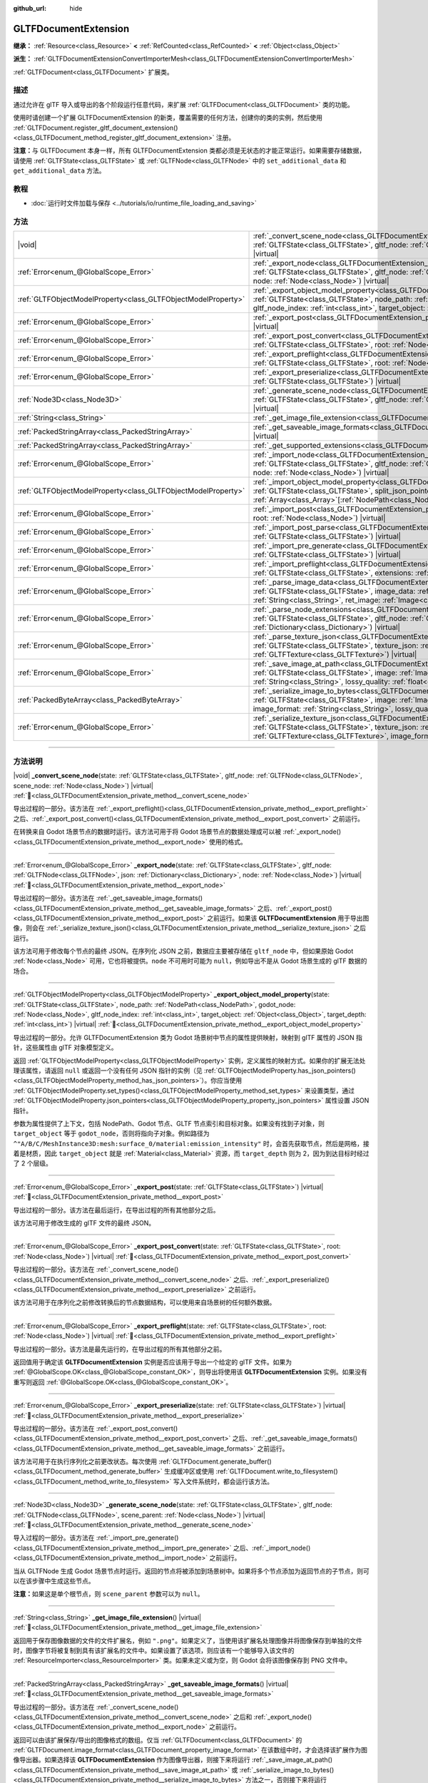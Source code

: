 :github_url: hide

.. DO NOT EDIT THIS FILE!!!
.. Generated automatically from Godot engine sources.
.. Generator: https://github.com/godotengine/godot/tree/4.4/doc/tools/make_rst.py.
.. XML source: https://github.com/godotengine/godot/tree/4.4/modules/gltf/doc_classes/GLTFDocumentExtension.xml.

.. _class_GLTFDocumentExtension:

GLTFDocumentExtension
=====================

**继承：** :ref:`Resource<class_Resource>` **<** :ref:`RefCounted<class_RefCounted>` **<** :ref:`Object<class_Object>`

**派生：** :ref:`GLTFDocumentExtensionConvertImporterMesh<class_GLTFDocumentExtensionConvertImporterMesh>`

:ref:`GLTFDocument<class_GLTFDocument>` 扩展类。

.. rst-class:: classref-introduction-group

描述
----

通过允许在 glTF 导入或导出的各个阶段运行任意代码，来扩展 :ref:`GLTFDocument<class_GLTFDocument>` 类的功能。

使用时请创建一个扩展 GLTFDocumentExtension 的新类，覆盖需要的任何方法，创建你的类的实例，然后使用 :ref:`GLTFDocument.register_gltf_document_extension()<class_GLTFDocument_method_register_gltf_document_extension>` 注册。

\ **注意：**\ 与 GLTFDocument 本身一样，所有 GLTFDocumentExtension 类都必须是无状态的才能正常运行。如果需要存储数据，请使用 :ref:`GLTFState<class_GLTFState>` 或 :ref:`GLTFNode<class_GLTFNode>` 中的 ``set_additional_data`` 和 ``get_additional_data`` 方法。

.. rst-class:: classref-introduction-group

教程
----

- :doc:`运行时文件加载与保存 <../tutorials/io/runtime_file_loading_and_saving>`

.. rst-class:: classref-reftable-group

方法
----

.. table::
   :widths: auto

   +---------------------------------------------------------------+------------------------------------------------------------------------------------------------------------------------------------------------------------------------------------------------------------------------------------------------------------------------------------------------------------------------------------------------------------------------------------------+
   | |void|                                                        | :ref:`_convert_scene_node<class_GLTFDocumentExtension_private_method__convert_scene_node>`\ (\ state\: :ref:`GLTFState<class_GLTFState>`, gltf_node\: :ref:`GLTFNode<class_GLTFNode>`, scene_node\: :ref:`Node<class_Node>`\ ) |virtual|                                                                                                                                                 |
   +---------------------------------------------------------------+------------------------------------------------------------------------------------------------------------------------------------------------------------------------------------------------------------------------------------------------------------------------------------------------------------------------------------------------------------------------------------------+
   | :ref:`Error<enum_@GlobalScope_Error>`                         | :ref:`_export_node<class_GLTFDocumentExtension_private_method__export_node>`\ (\ state\: :ref:`GLTFState<class_GLTFState>`, gltf_node\: :ref:`GLTFNode<class_GLTFNode>`, json\: :ref:`Dictionary<class_Dictionary>`, node\: :ref:`Node<class_Node>`\ ) |virtual|                                                                                                                         |
   +---------------------------------------------------------------+------------------------------------------------------------------------------------------------------------------------------------------------------------------------------------------------------------------------------------------------------------------------------------------------------------------------------------------------------------------------------------------+
   | :ref:`GLTFObjectModelProperty<class_GLTFObjectModelProperty>` | :ref:`_export_object_model_property<class_GLTFDocumentExtension_private_method__export_object_model_property>`\ (\ state\: :ref:`GLTFState<class_GLTFState>`, node_path\: :ref:`NodePath<class_NodePath>`, godot_node\: :ref:`Node<class_Node>`, gltf_node_index\: :ref:`int<class_int>`, target_object\: :ref:`Object<class_Object>`, target_depth\: :ref:`int<class_int>`\ ) |virtual| |
   +---------------------------------------------------------------+------------------------------------------------------------------------------------------------------------------------------------------------------------------------------------------------------------------------------------------------------------------------------------------------------------------------------------------------------------------------------------------+
   | :ref:`Error<enum_@GlobalScope_Error>`                         | :ref:`_export_post<class_GLTFDocumentExtension_private_method__export_post>`\ (\ state\: :ref:`GLTFState<class_GLTFState>`\ ) |virtual|                                                                                                                                                                                                                                                  |
   +---------------------------------------------------------------+------------------------------------------------------------------------------------------------------------------------------------------------------------------------------------------------------------------------------------------------------------------------------------------------------------------------------------------------------------------------------------------+
   | :ref:`Error<enum_@GlobalScope_Error>`                         | :ref:`_export_post_convert<class_GLTFDocumentExtension_private_method__export_post_convert>`\ (\ state\: :ref:`GLTFState<class_GLTFState>`, root\: :ref:`Node<class_Node>`\ ) |virtual|                                                                                                                                                                                                  |
   +---------------------------------------------------------------+------------------------------------------------------------------------------------------------------------------------------------------------------------------------------------------------------------------------------------------------------------------------------------------------------------------------------------------------------------------------------------------+
   | :ref:`Error<enum_@GlobalScope_Error>`                         | :ref:`_export_preflight<class_GLTFDocumentExtension_private_method__export_preflight>`\ (\ state\: :ref:`GLTFState<class_GLTFState>`, root\: :ref:`Node<class_Node>`\ ) |virtual|                                                                                                                                                                                                        |
   +---------------------------------------------------------------+------------------------------------------------------------------------------------------------------------------------------------------------------------------------------------------------------------------------------------------------------------------------------------------------------------------------------------------------------------------------------------------+
   | :ref:`Error<enum_@GlobalScope_Error>`                         | :ref:`_export_preserialize<class_GLTFDocumentExtension_private_method__export_preserialize>`\ (\ state\: :ref:`GLTFState<class_GLTFState>`\ ) |virtual|                                                                                                                                                                                                                                  |
   +---------------------------------------------------------------+------------------------------------------------------------------------------------------------------------------------------------------------------------------------------------------------------------------------------------------------------------------------------------------------------------------------------------------------------------------------------------------+
   | :ref:`Node3D<class_Node3D>`                                   | :ref:`_generate_scene_node<class_GLTFDocumentExtension_private_method__generate_scene_node>`\ (\ state\: :ref:`GLTFState<class_GLTFState>`, gltf_node\: :ref:`GLTFNode<class_GLTFNode>`, scene_parent\: :ref:`Node<class_Node>`\ ) |virtual|                                                                                                                                             |
   +---------------------------------------------------------------+------------------------------------------------------------------------------------------------------------------------------------------------------------------------------------------------------------------------------------------------------------------------------------------------------------------------------------------------------------------------------------------+
   | :ref:`String<class_String>`                                   | :ref:`_get_image_file_extension<class_GLTFDocumentExtension_private_method__get_image_file_extension>`\ (\ ) |virtual|                                                                                                                                                                                                                                                                   |
   +---------------------------------------------------------------+------------------------------------------------------------------------------------------------------------------------------------------------------------------------------------------------------------------------------------------------------------------------------------------------------------------------------------------------------------------------------------------+
   | :ref:`PackedStringArray<class_PackedStringArray>`             | :ref:`_get_saveable_image_formats<class_GLTFDocumentExtension_private_method__get_saveable_image_formats>`\ (\ ) |virtual|                                                                                                                                                                                                                                                               |
   +---------------------------------------------------------------+------------------------------------------------------------------------------------------------------------------------------------------------------------------------------------------------------------------------------------------------------------------------------------------------------------------------------------------------------------------------------------------+
   | :ref:`PackedStringArray<class_PackedStringArray>`             | :ref:`_get_supported_extensions<class_GLTFDocumentExtension_private_method__get_supported_extensions>`\ (\ ) |virtual|                                                                                                                                                                                                                                                                   |
   +---------------------------------------------------------------+------------------------------------------------------------------------------------------------------------------------------------------------------------------------------------------------------------------------------------------------------------------------------------------------------------------------------------------------------------------------------------------+
   | :ref:`Error<enum_@GlobalScope_Error>`                         | :ref:`_import_node<class_GLTFDocumentExtension_private_method__import_node>`\ (\ state\: :ref:`GLTFState<class_GLTFState>`, gltf_node\: :ref:`GLTFNode<class_GLTFNode>`, json\: :ref:`Dictionary<class_Dictionary>`, node\: :ref:`Node<class_Node>`\ ) |virtual|                                                                                                                         |
   +---------------------------------------------------------------+------------------------------------------------------------------------------------------------------------------------------------------------------------------------------------------------------------------------------------------------------------------------------------------------------------------------------------------------------------------------------------------+
   | :ref:`GLTFObjectModelProperty<class_GLTFObjectModelProperty>` | :ref:`_import_object_model_property<class_GLTFDocumentExtension_private_method__import_object_model_property>`\ (\ state\: :ref:`GLTFState<class_GLTFState>`, split_json_pointer\: :ref:`PackedStringArray<class_PackedStringArray>`, partial_paths\: :ref:`Array<class_Array>`\[:ref:`NodePath<class_NodePath>`\]\ ) |virtual|                                                          |
   +---------------------------------------------------------------+------------------------------------------------------------------------------------------------------------------------------------------------------------------------------------------------------------------------------------------------------------------------------------------------------------------------------------------------------------------------------------------+
   | :ref:`Error<enum_@GlobalScope_Error>`                         | :ref:`_import_post<class_GLTFDocumentExtension_private_method__import_post>`\ (\ state\: :ref:`GLTFState<class_GLTFState>`, root\: :ref:`Node<class_Node>`\ ) |virtual|                                                                                                                                                                                                                  |
   +---------------------------------------------------------------+------------------------------------------------------------------------------------------------------------------------------------------------------------------------------------------------------------------------------------------------------------------------------------------------------------------------------------------------------------------------------------------+
   | :ref:`Error<enum_@GlobalScope_Error>`                         | :ref:`_import_post_parse<class_GLTFDocumentExtension_private_method__import_post_parse>`\ (\ state\: :ref:`GLTFState<class_GLTFState>`\ ) |virtual|                                                                                                                                                                                                                                      |
   +---------------------------------------------------------------+------------------------------------------------------------------------------------------------------------------------------------------------------------------------------------------------------------------------------------------------------------------------------------------------------------------------------------------------------------------------------------------+
   | :ref:`Error<enum_@GlobalScope_Error>`                         | :ref:`_import_pre_generate<class_GLTFDocumentExtension_private_method__import_pre_generate>`\ (\ state\: :ref:`GLTFState<class_GLTFState>`\ ) |virtual|                                                                                                                                                                                                                                  |
   +---------------------------------------------------------------+------------------------------------------------------------------------------------------------------------------------------------------------------------------------------------------------------------------------------------------------------------------------------------------------------------------------------------------------------------------------------------------+
   | :ref:`Error<enum_@GlobalScope_Error>`                         | :ref:`_import_preflight<class_GLTFDocumentExtension_private_method__import_preflight>`\ (\ state\: :ref:`GLTFState<class_GLTFState>`, extensions\: :ref:`PackedStringArray<class_PackedStringArray>`\ ) |virtual|                                                                                                                                                                        |
   +---------------------------------------------------------------+------------------------------------------------------------------------------------------------------------------------------------------------------------------------------------------------------------------------------------------------------------------------------------------------------------------------------------------------------------------------------------------+
   | :ref:`Error<enum_@GlobalScope_Error>`                         | :ref:`_parse_image_data<class_GLTFDocumentExtension_private_method__parse_image_data>`\ (\ state\: :ref:`GLTFState<class_GLTFState>`, image_data\: :ref:`PackedByteArray<class_PackedByteArray>`, mime_type\: :ref:`String<class_String>`, ret_image\: :ref:`Image<class_Image>`\ ) |virtual|                                                                                            |
   +---------------------------------------------------------------+------------------------------------------------------------------------------------------------------------------------------------------------------------------------------------------------------------------------------------------------------------------------------------------------------------------------------------------------------------------------------------------+
   | :ref:`Error<enum_@GlobalScope_Error>`                         | :ref:`_parse_node_extensions<class_GLTFDocumentExtension_private_method__parse_node_extensions>`\ (\ state\: :ref:`GLTFState<class_GLTFState>`, gltf_node\: :ref:`GLTFNode<class_GLTFNode>`, extensions\: :ref:`Dictionary<class_Dictionary>`\ ) |virtual|                                                                                                                               |
   +---------------------------------------------------------------+------------------------------------------------------------------------------------------------------------------------------------------------------------------------------------------------------------------------------------------------------------------------------------------------------------------------------------------------------------------------------------------+
   | :ref:`Error<enum_@GlobalScope_Error>`                         | :ref:`_parse_texture_json<class_GLTFDocumentExtension_private_method__parse_texture_json>`\ (\ state\: :ref:`GLTFState<class_GLTFState>`, texture_json\: :ref:`Dictionary<class_Dictionary>`, ret_gltf_texture\: :ref:`GLTFTexture<class_GLTFTexture>`\ ) |virtual|                                                                                                                      |
   +---------------------------------------------------------------+------------------------------------------------------------------------------------------------------------------------------------------------------------------------------------------------------------------------------------------------------------------------------------------------------------------------------------------------------------------------------------------+
   | :ref:`Error<enum_@GlobalScope_Error>`                         | :ref:`_save_image_at_path<class_GLTFDocumentExtension_private_method__save_image_at_path>`\ (\ state\: :ref:`GLTFState<class_GLTFState>`, image\: :ref:`Image<class_Image>`, file_path\: :ref:`String<class_String>`, image_format\: :ref:`String<class_String>`, lossy_quality\: :ref:`float<class_float>`\ ) |virtual|                                                                 |
   +---------------------------------------------------------------+------------------------------------------------------------------------------------------------------------------------------------------------------------------------------------------------------------------------------------------------------------------------------------------------------------------------------------------------------------------------------------------+
   | :ref:`PackedByteArray<class_PackedByteArray>`                 | :ref:`_serialize_image_to_bytes<class_GLTFDocumentExtension_private_method__serialize_image_to_bytes>`\ (\ state\: :ref:`GLTFState<class_GLTFState>`, image\: :ref:`Image<class_Image>`, image_dict\: :ref:`Dictionary<class_Dictionary>`, image_format\: :ref:`String<class_String>`, lossy_quality\: :ref:`float<class_float>`\ ) |virtual|                                            |
   +---------------------------------------------------------------+------------------------------------------------------------------------------------------------------------------------------------------------------------------------------------------------------------------------------------------------------------------------------------------------------------------------------------------------------------------------------------------+
   | :ref:`Error<enum_@GlobalScope_Error>`                         | :ref:`_serialize_texture_json<class_GLTFDocumentExtension_private_method__serialize_texture_json>`\ (\ state\: :ref:`GLTFState<class_GLTFState>`, texture_json\: :ref:`Dictionary<class_Dictionary>`, gltf_texture\: :ref:`GLTFTexture<class_GLTFTexture>`, image_format\: :ref:`String<class_String>`\ ) |virtual|                                                                      |
   +---------------------------------------------------------------+------------------------------------------------------------------------------------------------------------------------------------------------------------------------------------------------------------------------------------------------------------------------------------------------------------------------------------------------------------------------------------------+

.. rst-class:: classref-section-separator

----

.. rst-class:: classref-descriptions-group

方法说明
--------

.. _class_GLTFDocumentExtension_private_method__convert_scene_node:

.. rst-class:: classref-method

|void| **_convert_scene_node**\ (\ state\: :ref:`GLTFState<class_GLTFState>`, gltf_node\: :ref:`GLTFNode<class_GLTFNode>`, scene_node\: :ref:`Node<class_Node>`\ ) |virtual| :ref:`🔗<class_GLTFDocumentExtension_private_method__convert_scene_node>`

导出过程的一部分。该方法在 :ref:`_export_preflight()<class_GLTFDocumentExtension_private_method__export_preflight>` 之后、\ :ref:`_export_post_convert()<class_GLTFDocumentExtension_private_method__export_post_convert>` 之前运行。

在转换来自 Godot 场景节点的数据时运行。该方法可用于将 Godot 场景节点的数据处理成可以被 :ref:`_export_node()<class_GLTFDocumentExtension_private_method__export_node>` 使用的格式。

.. rst-class:: classref-item-separator

----

.. _class_GLTFDocumentExtension_private_method__export_node:

.. rst-class:: classref-method

:ref:`Error<enum_@GlobalScope_Error>` **_export_node**\ (\ state\: :ref:`GLTFState<class_GLTFState>`, gltf_node\: :ref:`GLTFNode<class_GLTFNode>`, json\: :ref:`Dictionary<class_Dictionary>`, node\: :ref:`Node<class_Node>`\ ) |virtual| :ref:`🔗<class_GLTFDocumentExtension_private_method__export_node>`

导出过程的一部分。该方法在 :ref:`_get_saveable_image_formats()<class_GLTFDocumentExtension_private_method__get_saveable_image_formats>` 之后、\ :ref:`_export_post()<class_GLTFDocumentExtension_private_method__export_post>` 之前运行。如果该 **GLTFDocumentExtension** 用于导出图像，则会在 :ref:`_serialize_texture_json()<class_GLTFDocumentExtension_private_method__serialize_texture_json>` 之后运行。

该方法可用于修改每个节点的最终 JSON。在序列化 JSON 之前，数据应主要被存储在 ``gltf_node`` 中，但如果原始 Godot :ref:`Node<class_Node>` 可用，它也将被提供。\ ``node`` 不可用时可能为 ``null``\ ，例如导出不是从 Godot 场景生成的 glTF 数据的场合。

.. rst-class:: classref-item-separator

----

.. _class_GLTFDocumentExtension_private_method__export_object_model_property:

.. rst-class:: classref-method

:ref:`GLTFObjectModelProperty<class_GLTFObjectModelProperty>` **_export_object_model_property**\ (\ state\: :ref:`GLTFState<class_GLTFState>`, node_path\: :ref:`NodePath<class_NodePath>`, godot_node\: :ref:`Node<class_Node>`, gltf_node_index\: :ref:`int<class_int>`, target_object\: :ref:`Object<class_Object>`, target_depth\: :ref:`int<class_int>`\ ) |virtual| :ref:`🔗<class_GLTFDocumentExtension_private_method__export_object_model_property>`

导出过程的一部分。允许 GLTFDocumentExtension 类为 Godot 场景树中节点的属性提供映射，映射到 glTF 属性的 JSON 指针，这些属性由 glTF 对象模型定义。

返回 :ref:`GLTFObjectModelProperty<class_GLTFObjectModelProperty>` 实例，定义属性的映射方式。如果你的扩展无法处理该属性，请返回 ``null`` 或返回一个没有任何 JSON 指针的实例（见 :ref:`GLTFObjectModelProperty.has_json_pointers()<class_GLTFObjectModelProperty_method_has_json_pointers>`\ ）。你应当使用 :ref:`GLTFObjectModelProperty.set_types()<class_GLTFObjectModelProperty_method_set_types>` 来设置类型，通过 :ref:`GLTFObjectModelProperty.json_pointers<class_GLTFObjectModelProperty_property_json_pointers>` 属性设置 JSON 指针。

参数为属性提供了上下文，包括 NodePath、Godot 节点、GLTF 节点索引和目标对象。如果没有找到子对象，则 ``target_object`` 等于 ``godot_node``\ ，否则将指向子对象。例如路径为 ``^"A/B/C/MeshInstance3D:mesh:surface_0/material:emission_intensity"`` 时，会首先获取节点，然后是网格，接着是材质，因此 ``target_object`` 就是 :ref:`Material<class_Material>` 资源，而 ``target_depth`` 则为 2，因为到达目标时经过了 2 个层级。

.. rst-class:: classref-item-separator

----

.. _class_GLTFDocumentExtension_private_method__export_post:

.. rst-class:: classref-method

:ref:`Error<enum_@GlobalScope_Error>` **_export_post**\ (\ state\: :ref:`GLTFState<class_GLTFState>`\ ) |virtual| :ref:`🔗<class_GLTFDocumentExtension_private_method__export_post>`

导出过程的一部分。该方法在最后运行，在导出过程的所有其他部分之后。

该方法可用于修改生成的 glTF 文件的最终 JSON。

.. rst-class:: classref-item-separator

----

.. _class_GLTFDocumentExtension_private_method__export_post_convert:

.. rst-class:: classref-method

:ref:`Error<enum_@GlobalScope_Error>` **_export_post_convert**\ (\ state\: :ref:`GLTFState<class_GLTFState>`, root\: :ref:`Node<class_Node>`\ ) |virtual| :ref:`🔗<class_GLTFDocumentExtension_private_method__export_post_convert>`

导出过程的一部分。该方法在 :ref:`_convert_scene_node()<class_GLTFDocumentExtension_private_method__convert_scene_node>` 之后、\ :ref:`_export_preserialize()<class_GLTFDocumentExtension_private_method__export_preserialize>` 之前运行。

该方法可用于在序列化之前修改转换后的节点数据结构，可以使用来自场景树的任何额外数据。

.. rst-class:: classref-item-separator

----

.. _class_GLTFDocumentExtension_private_method__export_preflight:

.. rst-class:: classref-method

:ref:`Error<enum_@GlobalScope_Error>` **_export_preflight**\ (\ state\: :ref:`GLTFState<class_GLTFState>`, root\: :ref:`Node<class_Node>`\ ) |virtual| :ref:`🔗<class_GLTFDocumentExtension_private_method__export_preflight>`

导出过程的一部分。该方法是最先运行的，在导出过程的所有其他部分之前。

返回值用于确定该 **GLTFDocumentExtension** 实例是否应该用于导出一个给定的 glTF 文件。如果为 :ref:`@GlobalScope.OK<class_@GlobalScope_constant_OK>`\ ，则导出将使用该 **GLTFDocumentExtension** 实例。如果没有重写则返回 :ref:`@GlobalScope.OK<class_@GlobalScope_constant_OK>`\ 。

.. rst-class:: classref-item-separator

----

.. _class_GLTFDocumentExtension_private_method__export_preserialize:

.. rst-class:: classref-method

:ref:`Error<enum_@GlobalScope_Error>` **_export_preserialize**\ (\ state\: :ref:`GLTFState<class_GLTFState>`\ ) |virtual| :ref:`🔗<class_GLTFDocumentExtension_private_method__export_preserialize>`

导出过程的一部分。该方法在 :ref:`_export_post_convert()<class_GLTFDocumentExtension_private_method__export_post_convert>` 之后、\ :ref:`_get_saveable_image_formats()<class_GLTFDocumentExtension_private_method__get_saveable_image_formats>` 之前运行。

该方法可用于在执行序列化之前更改状态。每次使用 :ref:`GLTFDocument.generate_buffer()<class_GLTFDocument_method_generate_buffer>` 生成缓冲区或使用 :ref:`GLTFDocument.write_to_filesystem()<class_GLTFDocument_method_write_to_filesystem>` 写入文件系统时，都会运行该方法。

.. rst-class:: classref-item-separator

----

.. _class_GLTFDocumentExtension_private_method__generate_scene_node:

.. rst-class:: classref-method

:ref:`Node3D<class_Node3D>` **_generate_scene_node**\ (\ state\: :ref:`GLTFState<class_GLTFState>`, gltf_node\: :ref:`GLTFNode<class_GLTFNode>`, scene_parent\: :ref:`Node<class_Node>`\ ) |virtual| :ref:`🔗<class_GLTFDocumentExtension_private_method__generate_scene_node>`

导入过程的一部分。该方法在 :ref:`_import_pre_generate()<class_GLTFDocumentExtension_private_method__import_pre_generate>` 之后、\ :ref:`_import_node()<class_GLTFDocumentExtension_private_method__import_node>` 之前运行。

当从 GLTFNode 生成 Godot 场景节点时运行。返回的节点将被添加到场景树中。如果将多个节点添加为返回节点的子节点，则可以在该步骤中生成这些节点。

\ **注意：**\ 如果这是单个根节点，则 ``scene_parent`` 参数可以为 ``null``\ 。

.. rst-class:: classref-item-separator

----

.. _class_GLTFDocumentExtension_private_method__get_image_file_extension:

.. rst-class:: classref-method

:ref:`String<class_String>` **_get_image_file_extension**\ (\ ) |virtual| :ref:`🔗<class_GLTFDocumentExtension_private_method__get_image_file_extension>`

返回用于保存图像数据的文件的文件扩展名，例如 ``".png"``\ 。如果定义了，当使用该扩展名处理图像并将图像保存到单独的文件时，图像字节将被复制到具有该扩展名的文件中。如果设置了该选项，则应该有一个能够导入该文件的 :ref:`ResourceImporter<class_ResourceImporter>` 类。如果未定义或为空，则 Godot 会将该图像保存到 PNG 文件中。

.. rst-class:: classref-item-separator

----

.. _class_GLTFDocumentExtension_private_method__get_saveable_image_formats:

.. rst-class:: classref-method

:ref:`PackedStringArray<class_PackedStringArray>` **_get_saveable_image_formats**\ (\ ) |virtual| :ref:`🔗<class_GLTFDocumentExtension_private_method__get_saveable_image_formats>`

导出过程的一部分。该方法在 :ref:`_convert_scene_node()<class_GLTFDocumentExtension_private_method__convert_scene_node>` 之后和 :ref:`_export_node()<class_GLTFDocumentExtension_private_method__export_node>` 之前运行。

返回可以由该扩展保存/导出的图像格式的数组。仅当 :ref:`GLTFDocument<class_GLTFDocument>` 的 :ref:`GLTFDocument.image_format<class_GLTFDocument_property_image_format>` 在该数组中时，才会选择该扩展作为图像导出器。如果选择该 **GLTFDocumentExtension** 作为图像导出器，则接下来将运行 :ref:`_save_image_at_path()<class_GLTFDocumentExtension_private_method__save_image_at_path>` 或 :ref:`_serialize_image_to_bytes()<class_GLTFDocumentExtension_private_method__serialize_image_to_bytes>` 方法之一，否则接下来将运行 :ref:`_export_node()<class_GLTFDocumentExtension_private_method__export_node>`\ 。如果格式名称包含 ``"Lossy"``\ ，则会显示有损质量滑块。

.. rst-class:: classref-item-separator

----

.. _class_GLTFDocumentExtension_private_method__get_supported_extensions:

.. rst-class:: classref-method

:ref:`PackedStringArray<class_PackedStringArray>` **_get_supported_extensions**\ (\ ) |virtual| :ref:`🔗<class_GLTFDocumentExtension_private_method__get_supported_extensions>`

导入过程的一部分。该方法在 :ref:`_import_preflight()<class_GLTFDocumentExtension_private_method__import_preflight>` 之后、\ :ref:`_parse_node_extensions()<class_GLTFDocumentExtension_private_method__parse_node_extensions>` 之前运行。

返回一个数组，元素为该 GLTFDocumentExtension 类支持的 glTF 扩展。用于验证是否可以加载具有所需扩展名的 glTF 文件。

.. rst-class:: classref-item-separator

----

.. _class_GLTFDocumentExtension_private_method__import_node:

.. rst-class:: classref-method

:ref:`Error<enum_@GlobalScope_Error>` **_import_node**\ (\ state\: :ref:`GLTFState<class_GLTFState>`, gltf_node\: :ref:`GLTFNode<class_GLTFNode>`, json\: :ref:`Dictionary<class_Dictionary>`, node\: :ref:`Node<class_Node>`\ ) |virtual| :ref:`🔗<class_GLTFDocumentExtension_private_method__import_node>`

导入过程的一部分。该方法在 :ref:`_generate_scene_node()<class_GLTFDocumentExtension_private_method__generate_scene_node>` 之后 :ref:`_import_post()<class_GLTFDocumentExtension_private_method__import_post>` 之前运行。

该方法可用于对生成的每个 Godot 场景节点进行修改。

.. rst-class:: classref-item-separator

----

.. _class_GLTFDocumentExtension_private_method__import_object_model_property:

.. rst-class:: classref-method

:ref:`GLTFObjectModelProperty<class_GLTFObjectModelProperty>` **_import_object_model_property**\ (\ state\: :ref:`GLTFState<class_GLTFState>`, split_json_pointer\: :ref:`PackedStringArray<class_PackedStringArray>`, partial_paths\: :ref:`Array<class_Array>`\[:ref:`NodePath<class_NodePath>`\]\ ) |virtual| :ref:`🔗<class_GLTFDocumentExtension_private_method__import_object_model_property>`

导入过程的一部分。该功能允许 GLTFDocumentExtension 类为 JSON 指针提供映射到 glTF 属性，这些属性由 glTF 对象模型定义，并映射到 Godot 场景树中节点的属性。

返回 :ref:`GLTFObjectModelProperty<class_GLTFObjectModelProperty>` 实例，定义属性的映射方式。如果扩展无法处理该属性，请返回 ``null`` 或一个没有任何 NodePath 的实例（见 :ref:`GLTFObjectModelProperty.has_node_paths()<class_GLTFObjectModelProperty_method_has_node_paths>`\ ）。你应当使用 :ref:`GLTFObjectModelProperty.set_types()<class_GLTFObjectModelProperty_method_set_types>` 来设置类型，\ :ref:`GLTFObjectModelProperty.append_path_to_property()<class_GLTFObjectModelProperty_method_append_path_to_property>` 函数在大多数简单情况下非常有用。

在许多情况下，\ ``partial_paths`` 包含了路径的起始部分，允许扩展来补全路径。例如对于 ``/nodes/3/extensions/MY_ext/prop``\ ，Godot 会传递给你一个指向节点 3 的 NodePath，因此 GLTFDocumentExtension 类只需解析路径最后的 ``MY_ext/prop`` 部分。在这个例子中，扩展应在函数开始时检查 ``split.size() > 4 and split[0] == "nodes" and split[2] == "extensions" and split[3] == "MY_ext"``\ ，确认该 JSON 指针是否适用，然后可以使用 ``partial_paths`` 并处理 ``split[4]``\ 。

.. rst-class:: classref-item-separator

----

.. _class_GLTFDocumentExtension_private_method__import_post:

.. rst-class:: classref-method

:ref:`Error<enum_@GlobalScope_Error>` **_import_post**\ (\ state\: :ref:`GLTFState<class_GLTFState>`, root\: :ref:`Node<class_Node>`\ ) |virtual| :ref:`🔗<class_GLTFDocumentExtension_private_method__import_post>`

导入过程的一部分。该方法在最后运行，在导入过程的所有其他部分之后。

该方法可用于修改导入过程生成的最终 Godot 场景。

.. rst-class:: classref-item-separator

----

.. _class_GLTFDocumentExtension_private_method__import_post_parse:

.. rst-class:: classref-method

:ref:`Error<enum_@GlobalScope_Error>` **_import_post_parse**\ (\ state\: :ref:`GLTFState<class_GLTFState>`\ ) |virtual| :ref:`🔗<class_GLTFDocumentExtension_private_method__import_post_parse>`

导入过程的一部分。该方法在 :ref:`_parse_node_extensions()<class_GLTFDocumentExtension_private_method__parse_node_extensions>` 之后、\ :ref:`_import_pre_generate()<class_GLTFDocumentExtension_private_method__import_pre_generate>` 之前运行。

该方法可用于在解析后、生成节点并运行最终的各节点导入步骤之前，修改到目前为止导入的任何数据。

.. rst-class:: classref-item-separator

----

.. _class_GLTFDocumentExtension_private_method__import_pre_generate:

.. rst-class:: classref-method

:ref:`Error<enum_@GlobalScope_Error>` **_import_pre_generate**\ (\ state\: :ref:`GLTFState<class_GLTFState>`\ ) |virtual| :ref:`🔗<class_GLTFDocumentExtension_private_method__import_pre_generate>`

导入过程的一部分。该方法在 :ref:`_import_post_parse()<class_GLTFDocumentExtension_private_method__import_post_parse>` 之后、\ :ref:`_generate_scene_node()<class_GLTFDocumentExtension_private_method__generate_scene_node>` 之前运行。

该方法可用于在解析后、生成节点并运行最终的各节点导入步骤之前，修改到目前为止导入的任何数据。

.. rst-class:: classref-item-separator

----

.. _class_GLTFDocumentExtension_private_method__import_preflight:

.. rst-class:: classref-method

:ref:`Error<enum_@GlobalScope_Error>` **_import_preflight**\ (\ state\: :ref:`GLTFState<class_GLTFState>`, extensions\: :ref:`PackedStringArray<class_PackedStringArray>`\ ) |virtual| :ref:`🔗<class_GLTFDocumentExtension_private_method__import_preflight>`

导入过程的一部分。该方法是最先运行的，在导入过程的所有其他部分之前。

返回值用于确定该 **GLTFDocumentExtension** 实例是否应该用于导入一个给定的 glTF 文件。如果为 :ref:`@GlobalScope.OK<class_@GlobalScope_constant_OK>`\ ，则导入将使用该 **GLTFDocumentExtension** 实例。如果没有重写则返回 :ref:`@GlobalScope.OK<class_@GlobalScope_constant_OK>`\ 。

.. rst-class:: classref-item-separator

----

.. _class_GLTFDocumentExtension_private_method__parse_image_data:

.. rst-class:: classref-method

:ref:`Error<enum_@GlobalScope_Error>` **_parse_image_data**\ (\ state\: :ref:`GLTFState<class_GLTFState>`, image_data\: :ref:`PackedByteArray<class_PackedByteArray>`, mime_type\: :ref:`String<class_String>`, ret_image\: :ref:`Image<class_Image>`\ ) |virtual| :ref:`🔗<class_GLTFDocumentExtension_private_method__parse_image_data>`

导入过程的一部分。该方法在 :ref:`_parse_node_extensions()<class_GLTFDocumentExtension_private_method__parse_node_extensions>` 之后、\ :ref:`_parse_texture_json()<class_GLTFDocumentExtension_private_method__parse_texture_json>` 之前运行。

解析 glTF 文件中的图像数据时会执行该方法。数据可以来自单独的文件、URI 或缓冲区，然后作为字节数组传递。

.. rst-class:: classref-item-separator

----

.. _class_GLTFDocumentExtension_private_method__parse_node_extensions:

.. rst-class:: classref-method

:ref:`Error<enum_@GlobalScope_Error>` **_parse_node_extensions**\ (\ state\: :ref:`GLTFState<class_GLTFState>`, gltf_node\: :ref:`GLTFNode<class_GLTFNode>`, extensions\: :ref:`Dictionary<class_Dictionary>`\ ) |virtual| :ref:`🔗<class_GLTFDocumentExtension_private_method__parse_node_extensions>`

导入过程的一部分。该方法在 :ref:`_get_supported_extensions()<class_GLTFDocumentExtension_private_method__get_supported_extensions>` 之后和 :ref:`_import_post_parse()<class_GLTFDocumentExtension_private_method__import_post_parse>` 之前运行。

在解析 GLTFNode 的节点扩展时运行。该方法可用于将扩展 JSON 数据，处理成可被 :ref:`_generate_scene_node()<class_GLTFDocumentExtension_private_method__generate_scene_node>` 使用的格式。该返回值应该是 :ref:`Error<enum_@GlobalScope_Error>` 枚举中的一个成员。

.. rst-class:: classref-item-separator

----

.. _class_GLTFDocumentExtension_private_method__parse_texture_json:

.. rst-class:: classref-method

:ref:`Error<enum_@GlobalScope_Error>` **_parse_texture_json**\ (\ state\: :ref:`GLTFState<class_GLTFState>`, texture_json\: :ref:`Dictionary<class_Dictionary>`, ret_gltf_texture\: :ref:`GLTFTexture<class_GLTFTexture>`\ ) |virtual| :ref:`🔗<class_GLTFDocumentExtension_private_method__parse_texture_json>`

导入过程的一部分。该方法在 :ref:`_parse_image_data()<class_GLTFDocumentExtension_private_method__parse_image_data>` 之后、\ :ref:`_generate_scene_node()<class_GLTFDocumentExtension_private_method__generate_scene_node>` 之前运行。

该方法在解析 glTF 纹理数组中的纹理 JSON 时执行。可以使用该方法设置作为纹理使用的源图像索引。

.. rst-class:: classref-item-separator

----

.. _class_GLTFDocumentExtension_private_method__save_image_at_path:

.. rst-class:: classref-method

:ref:`Error<enum_@GlobalScope_Error>` **_save_image_at_path**\ (\ state\: :ref:`GLTFState<class_GLTFState>`, image\: :ref:`Image<class_Image>`, file_path\: :ref:`String<class_String>`, image_format\: :ref:`String<class_String>`, lossy_quality\: :ref:`float<class_float>`\ ) |virtual| :ref:`🔗<class_GLTFDocumentExtension_private_method__save_image_at_path>`

导出过程的一部分。该方法在 :ref:`_get_saveable_image_formats()<class_GLTFDocumentExtension_private_method__get_saveable_image_formats>` 之后、\ :ref:`_serialize_texture_json()<class_GLTFDocumentExtension_private_method__serialize_texture_json>` 之前运行。

该方法在将图像单独保存到 glTF 文件时执行。当图像为嵌入图像时会改为运行 :ref:`_serialize_image_to_bytes()<class_GLTFDocumentExtension_private_method__serialize_image_to_bytes>`\ 。请注意，这些方法仅在选择该 **GLTFDocumentExtension** 作为图像导出器时运行。

.. rst-class:: classref-item-separator

----

.. _class_GLTFDocumentExtension_private_method__serialize_image_to_bytes:

.. rst-class:: classref-method

:ref:`PackedByteArray<class_PackedByteArray>` **_serialize_image_to_bytes**\ (\ state\: :ref:`GLTFState<class_GLTFState>`, image\: :ref:`Image<class_Image>`, image_dict\: :ref:`Dictionary<class_Dictionary>`, image_format\: :ref:`String<class_String>`, lossy_quality\: :ref:`float<class_float>`\ ) |virtual| :ref:`🔗<class_GLTFDocumentExtension_private_method__serialize_image_to_bytes>`

导出过程的一部分。该方法在 :ref:`_get_saveable_image_formats()<class_GLTFDocumentExtension_private_method__get_saveable_image_formats>` 之后、\ :ref:`_serialize_texture_json()<class_GLTFDocumentExtension_private_method__serialize_texture_json>` 之前运行。

该方法在将图像嵌入到 glTF 文件时执行。当图像单独保存时，将改为运行 :ref:`_save_image_at_path()<class_GLTFDocumentExtension_private_method__save_image_at_path>`\ 。请注意，这些方法仅在选择该 **GLTFDocumentExtension** 作为图像导出器时运行。

该方法必须在 ``image_dict`` 中使用 ``"mimeType"`` 键设置图像的 MIME 类型。例如对于 PNG 图像，应该设置为 ``"image/png"``\ 。返回值必须是一个包含图像数据的 :ref:`PackedByteArray<class_PackedByteArray>`\ 。

.. rst-class:: classref-item-separator

----

.. _class_GLTFDocumentExtension_private_method__serialize_texture_json:

.. rst-class:: classref-method

:ref:`Error<enum_@GlobalScope_Error>` **_serialize_texture_json**\ (\ state\: :ref:`GLTFState<class_GLTFState>`, texture_json\: :ref:`Dictionary<class_Dictionary>`, gltf_texture\: :ref:`GLTFTexture<class_GLTFTexture>`, image_format\: :ref:`String<class_String>`\ ) |virtual| :ref:`🔗<class_GLTFDocumentExtension_private_method__serialize_texture_json>`

导出过程的一部分。该方法在 :ref:`_save_image_at_path()<class_GLTFDocumentExtension_private_method__save_image_at_path>` 或 :ref:`_serialize_image_to_bytes()<class_GLTFDocumentExtension_private_method__serialize_image_to_bytes>` 之后、\ :ref:`_export_node()<class_GLTFDocumentExtension_private_method__export_node>` 之前运行。请注意，该方法仅在选择该 **GLTFDocumentExtension** 作为图像导出器时运行。

该方法可用于通过编辑 ``texture_json`` 设置该纹理 JSON 的扩展。还必须使用 :ref:`GLTFState.add_used_extension()<class_GLTFState_method_add_used_extension>` 将该扩展添加为使用的扩展，如果你不提供后备，请务必将 ``required`` 设置为 ``true``\ 。

.. |virtual| replace:: :abbr:`virtual (本方法通常需要用户覆盖才能生效。)`
.. |const| replace:: :abbr:`const (本方法无副作用，不会修改该实例的任何成员变量。)`
.. |vararg| replace:: :abbr:`vararg (本方法除了能接受在此处描述的参数外，还能够继续接受任意数量的参数。)`
.. |constructor| replace:: :abbr:`constructor (本方法用于构造某个类型。)`
.. |static| replace:: :abbr:`static (调用本方法无需实例，可直接使用类名进行调用。)`
.. |operator| replace:: :abbr:`operator (本方法描述的是使用本类型作为左操作数的有效运算符。)`
.. |bitfield| replace:: :abbr:`BitField (这个值是由下列位标志构成位掩码的整数。)`
.. |void| replace:: :abbr:`void (无返回值。)`
